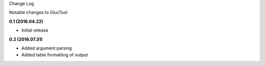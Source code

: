 Change Log

Notable changes to GlucTool

**0.1 (2016.04.22)**

- Initial release 

**0.2 (2016.07.31)**

- Added argument parsing 
- Added table formatting of output 
